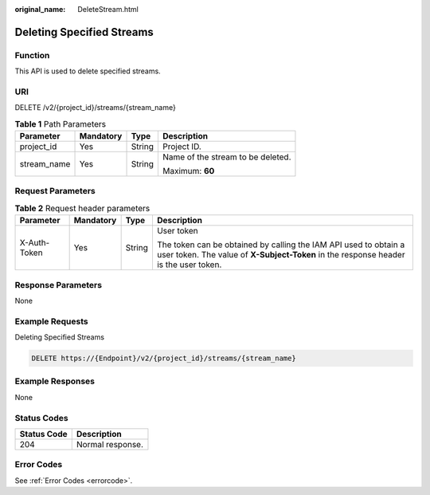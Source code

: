 :original_name: DeleteStream.html

.. _DeleteStream:

Deleting Specified Streams
==========================

Function
--------

This API is used to delete specified streams.

URI
---

DELETE /v2/{project_id}/streams/{stream_name}

.. table:: **Table 1** Path Parameters

   +-----------------+-----------------+-----------------+-----------------------------------+
   | Parameter       | Mandatory       | Type            | Description                       |
   +=================+=================+=================+===================================+
   | project_id      | Yes             | String          | Project ID.                       |
   +-----------------+-----------------+-----------------+-----------------------------------+
   | stream_name     | Yes             | String          | Name of the stream to be deleted. |
   |                 |                 |                 |                                   |
   |                 |                 |                 | Maximum: **60**                   |
   +-----------------+-----------------+-----------------+-----------------------------------+

Request Parameters
------------------

.. table:: **Table 2** Request header parameters

   +-----------------+-----------------+-----------------+----------------------------------------------------------------------------------------------------------------------------------------------------------+
   | Parameter       | Mandatory       | Type            | Description                                                                                                                                              |
   +=================+=================+=================+==========================================================================================================================================================+
   | X-Auth-Token    | Yes             | String          | User token                                                                                                                                               |
   |                 |                 |                 |                                                                                                                                                          |
   |                 |                 |                 | The token can be obtained by calling the IAM API used to obtain a user token. The value of **X-Subject-Token** in the response header is the user token. |
   +-----------------+-----------------+-----------------+----------------------------------------------------------------------------------------------------------------------------------------------------------+

Response Parameters
-------------------

None

Example Requests
----------------

Deleting Specified Streams

.. code-block:: text

   DELETE https://{Endpoint}/v2/{project_id}/streams/{stream_name}

Example Responses
-----------------

None

Status Codes
------------

=========== ================
Status Code Description
=========== ================
204         Normal response.
=========== ================

Error Codes
-----------

See :ref:`Error Codes <errorcode>`.
